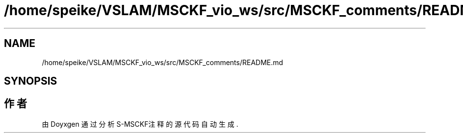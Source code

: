 .TH "/home/speike/VSLAM/MSCKF_vio_ws/src/MSCKF_comments/README.md" 3 "2024年 五月 9日 星期四" "S-MSCKF注释" \" -*- nroff -*-
.ad l
.nh
.SH NAME
/home/speike/VSLAM/MSCKF_vio_ws/src/MSCKF_comments/README.md
.SH SYNOPSIS
.br
.PP
.SH "作者"
.PP 
由 Doyxgen 通过分析 S-MSCKF注释 的 源代码自动生成\&.
